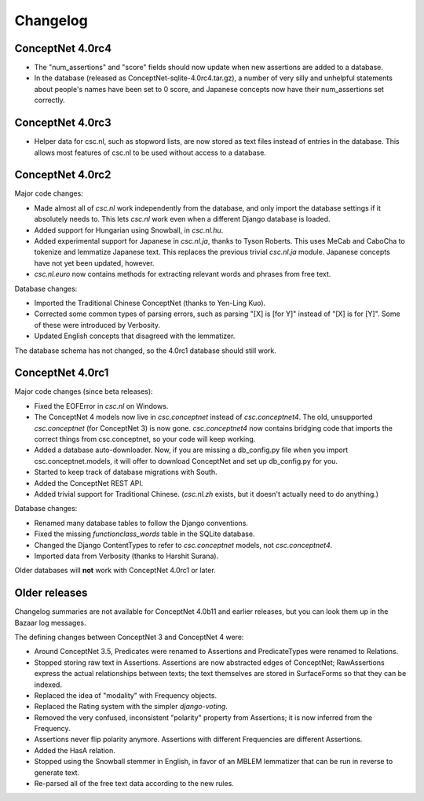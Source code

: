 Changelog
=========

ConceptNet 4.0rc4
-----------------
- The "num_assertions" and "score" fields should now update when new
  assertions are added to a database.
- In the database (released as ConceptNet-sqlite-4.0rc4.tar.gz), a
  number of very silly and unhelpful statements about people's names
  have been set to 0 score, and Japanese concepts now have their
  num_assertions set correctly.

ConceptNet 4.0rc3
-----------------
- Helper data for csc.nl, such as stopword lists, are now stored as
  text files instead of entries in the database. This allows most
  features of csc.nl to be used without access to a database.

ConceptNet 4.0rc2
-----------------

Major code changes:

* Made almost all of `csc.nl` work independently from the database, and only import the database settings if it absolutely needs to. This lets `csc.nl` work even when a different Django database is loaded.
* Added support for Hungarian using Snowball, in `csc.nl.hu`.
* Added experimental support for Japanese in `csc.nl.ja`, thanks to Tyson Roberts. This uses MeCab and CaboCha to tokenize and lemmatize Japanese text. This replaces the previous trivial `csc.nl.ja` module. Japanese concepts have not yet been updated, however.
* `csc.nl.euro` now contains methods for extracting relevant words and phrases from free text.

Database changes:

* Imported the Traditional Chinese ConceptNet (thanks to Yen-Ling Kuo).
* Corrected some common types of parsing errors, such as parsing "[X] is [for Y]" instead of "[X] is for [Y]". Some of these were introduced by Verbosity.
* Updated English concepts that disagreed with the lemmatizer.

The database schema has not changed, so the 4.0rc1 database should still work.

ConceptNet 4.0rc1
-----------------

Major code changes (since beta releases):

* Fixed the EOFError in `csc.nl` on Windows.
* The ConceptNet 4 models now live in `csc.conceptnet` instead of `csc.conceptnet4`. The old, unsupported `csc.conceptnet` (for ConceptNet 3) is now gone. `csc.conceptnet4` now contains bridging code that imports the correct things from csc.conceptnet, so your code will keep working.
* Added a database auto-downloader. Now, if you are missing a db_config.py file when you import csc.conceptnet.models, it will offer to download ConceptNet and set up db_config.py for you.
* Started to keep track of database migrations with South.
* Added the ConceptNet REST API.
* Added trivial support for Traditional Chinese. (`csc.nl.zh` exists, but it doesn't actually need to do anything.)

Database changes:

* Renamed many database tables to follow the Django conventions.
* Fixed the missing `functionclass_words` table in the SQLite database.
* Changed the Django ContentTypes to refer to `csc.conceptnet` models, not `csc.conceptnet4`.
* Imported data from Verbosity (thanks to Harshit Surana).

Older databases will **not** work with ConceptNet 4.0rc1 or later.

Older releases
--------------

Changelog summaries are not available for ConceptNet 4.0b11 and earlier releases, but you can look them up in the Bazaar log messages.

The defining changes between ConceptNet 3 and ConceptNet 4 were:

* Around ConceptNet 3.5, Predicates were renamed to Assertions and PredicateTypes were renamed to Relations.
* Stopped storing raw text in Assertions. Assertions are now abstracted edges of ConceptNet; RawAssertions express the actual relationships between texts; the text themselves are stored in SurfaceForms so that they can be indexed.
* Replaced the idea of "modality" with Frequency objects.
* Replaced the Rating system with the simpler `django-voting`.
* Removed the very confused, inconsistent "polarity" property from Assertions; it is now inferred from the Frequency.
* Assertions never flip polarity anymore. Assertions with different Frequencies are different Assertions.
* Added the HasA relation.
* Stopped using the Snowball stemmer in English, in favor of an MBLEM lemmatizer that can be run in reverse to generate text.
* Re-parsed all of the free text data according to the new rules.

